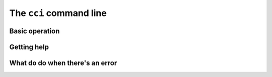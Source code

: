 The ``cci`` command line
========================

Basic operation
---------------

Getting help
------------

What do do when there's an error
--------------------------------
